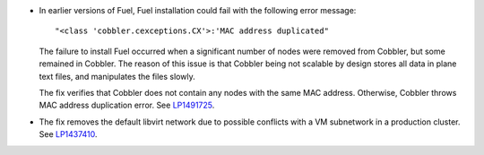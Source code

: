 * In earlier versions of Fuel, Fuel installation could fail
  with the following error message::

   "<class 'cobbler.cexceptions.CX'>:'MAC address duplicated"

  The failure to install Fuel occurred when a significant number
  of nodes were removed from Cobbler, but some remained in
  Cobbler. The reason of this issue is that Cobbler being
  not scalable by design stores all data in plane text files,
  and manipulates the files slowly.

  The fix verifies that Cobbler does not contain any nodes
  with the same MAC address. Otherwise, Cobbler
  throws MAC address duplication error.
  See `LP1491725`_.

* The fix removes the default libvirt network due to possible
  conflicts with a VM subnetwork in a production cluster.
  See `LP1437410`_.

.. Links
.. _`LP1491725`: https://bugs.launchpad.net/fuel/+bug/1491725
.. _`LP1437410`: https://bugs.launchpad.net/fuel/7.0.x/+bug/1437410

